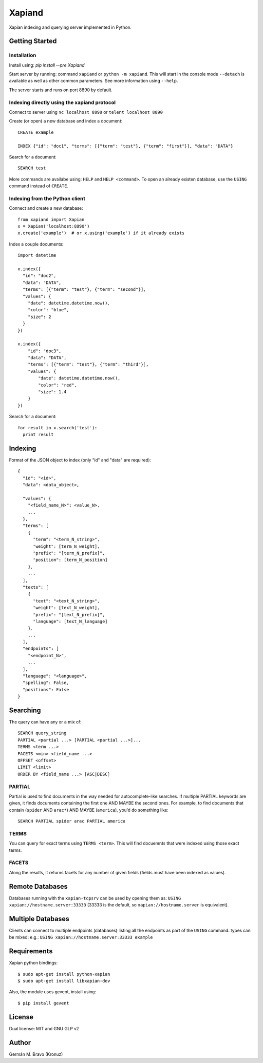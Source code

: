 =======
Xapiand
=======

Xapian indexing and querying server implemented in Python.


Getting Started
===============

Installation
------------

Install using: `pip install --pre Xapiand`

Start server by running: command ``xapiand`` or ``python -m xapiand``.
This will start in the console mode ``--detach`` is available as well as
other common parameters. See more information using ``--help``.

The server starts and runs on port 8890 by default.


Indexing directly using the xapiand protocol
--------------------------------------------

Connect to server using ``nc localhost 8890`` or ``telent localhost 8890``

Create (or open) a new database and index a document::

  CREATE example

  INDEX {"id": "doc1", "terms": [{"term": "test"}, {"term": "first"}], "data": "DATA"}

Search for a document::

  SEARCH test

More commands are availabe using: ``HELP`` and ``HELP <command>``. To open an
already existen database, use the ``USING`` command instead of ``CREATE``.


Indexing from the Python client
-------------------------------

Connect and create a new database::

  from xapiand import Xapian
  x = Xapian('localhost:8890')
  x.create('example')  # or x.using('example') if it already exists

Index a couple documents::

  import datetime

  x.index({
    "id": "doc2",
    "data": "DATA",
    "terms": [{"term": "test"}, {"term": "second"}],
    "values": {
      "date": datetime.datetime.now(),
      "color": "blue",
      "size": 2
    }
  })

  x.index({
      "id": "doc3",
      "data": "DATA",
      "terms": [{"term": "test"}, {"term": "third"}],
      "values": {
          "date": datetime.datetime.now(),
          "color": "red",
          "size": 1.4
      }
  })


Search for a document::

  for result in x.search('test'):
    print result


Indexing
========

Format of the JSON object to index (only "id" and "data" are required)::

  {
    "id": "<id>",
    "data": <data_object>,

    "values": {
      "<field_name_N>": <value_N>,
      ...
    },
    "terms": [
      {
        "term": "<term_N_string>",
        "weight": [term_N_weight],
        "prefix": "[term_N_prefix]",
        "position": [term_N_position]
      },
      ...
    ],
    "texts": [
      {
        "text": "<text_N_string>",
        "weight": [text_N_weight],
        "prefix": "[text_N_prefix]",
        "language": [text_N_language]
      },
      ...
    ],
    "endpoints": [
      "<endpoint_N>",
      ...
    ],
    "language": "<language>",
    "spelling": False,
    "positions": False
  }


Searching
=========

The query can have any or a mix of::

  SEARCH query_string
  PARTIAL <partial ...> [PARTIAL <partial ...>]...
  TERMS <term ...>
  FACETS <min> <field_name ...>
  OFFSET <offset>
  LIMIT <limit>
  ORDER BY <field_name ...> [ASC|DESC]


PARTIAL
-------

Partial is used to find documents in the way needed for autocomplete-like
searches. If multiple PARTIAL keywords are given, it finds documents containing
the first one AND MAYBE the second ones. For example, to find documents that
contain (``spider`` AND ``arac*``) AND MAYBE (``america``), you'd do something
like::

  SEARCH PARTIAL spider arac PARTIAL america


TERMS
-----

You can query for exact terms using ``TERMS <term>``. This will find docuemnts
that were indexed using those exact terms.

FACETS
------

Along the results, it returns facets for any number of given fields (fields must
have been indexed as values).


Remote Databases
================

Databases running with the ``xapian-tcpsrv`` can be used by opening them as:
``USING xapian://hostname.server:33333`` (33333 is the default, so
``xapian://hostname.server`` is equivalent).


Multiple Databases
==================

Clients can connect to multiple endpoints (databases) listing all the endpoints
as part of the ``USING`` command. types can be mixed: e.g.:
``USING xapian://hostname.server:33333 example``


Requirements
============

Xapian python bindings::

  $ sudo apt-get install python-xapian
  $ sudo apt-get install libxapian-dev

Also, the module uses gevent, install using::

  $ pip install gevent


License
=======

Dual license: MIT and GNU GLP v2


Author
======
Germán M. Bravo (Kronuz)
